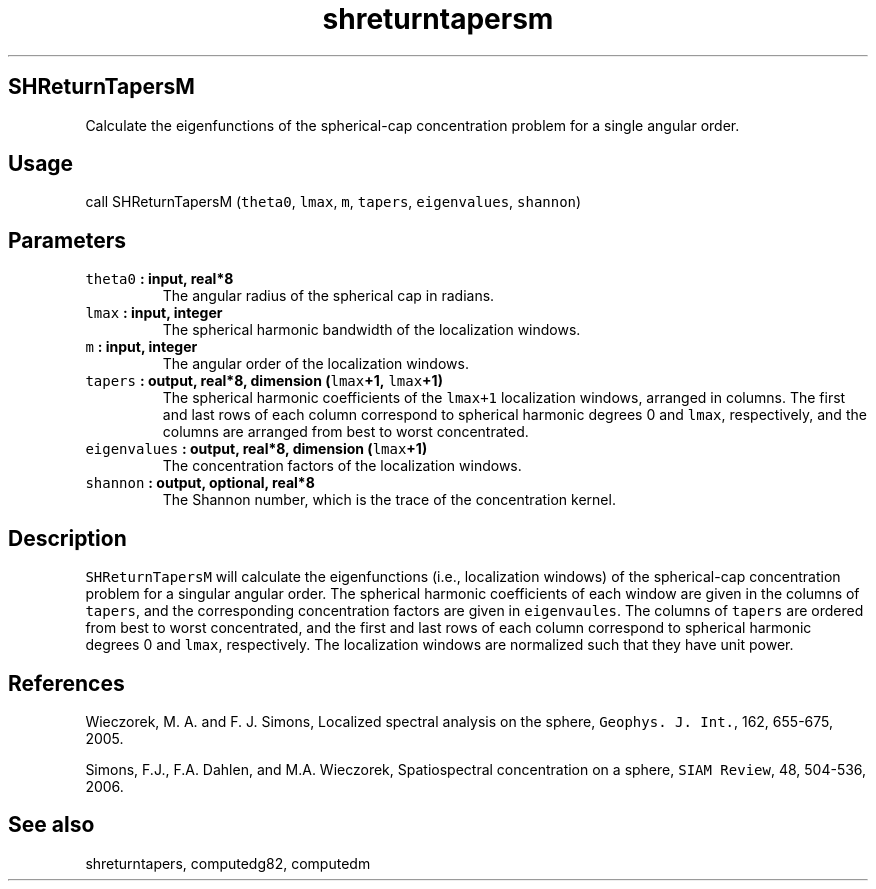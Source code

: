 .\" Automatically generated by Pandoc 1.17.2
.\"
.TH "shreturntapersm" "1" "2016\-08\-11" "Fortran 95" "SHTOOLS 3.3.1"
.hy
.SH SHReturnTapersM
.PP
Calculate the eigenfunctions of the spherical\-cap concentration problem
for a single angular order.
.SH Usage
.PP
call SHReturnTapersM (\f[C]theta0\f[], \f[C]lmax\f[], \f[C]m\f[],
\f[C]tapers\f[], \f[C]eigenvalues\f[], \f[C]shannon\f[])
.SH Parameters
.TP
.B \f[C]theta0\f[] : input, real*8
The angular radius of the spherical cap in radians.
.RS
.RE
.TP
.B \f[C]lmax\f[] : input, integer
The spherical harmonic bandwidth of the localization windows.
.RS
.RE
.TP
.B \f[C]m\f[] : input, integer
The angular order of the localization windows.
.RS
.RE
.TP
.B \f[C]tapers\f[] : output, real*8, dimension (\f[C]lmax\f[]+1, \f[C]lmax\f[]+1)
The spherical harmonic coefficients of the \f[C]lmax+1\f[] localization
windows, arranged in columns.
The first and last rows of each column correspond to spherical harmonic
degrees 0 and \f[C]lmax\f[], respectively, and the columns are arranged
from best to worst concentrated.
.RS
.RE
.TP
.B \f[C]eigenvalues\f[] : output, real*8, dimension (\f[C]lmax\f[]+1)
The concentration factors of the localization windows.
.RS
.RE
.TP
.B \f[C]shannon\f[] : output, optional, real*8
The Shannon number, which is the trace of the concentration kernel.
.RS
.RE
.SH Description
.PP
\f[C]SHReturnTapersM\f[] will calculate the eigenfunctions (i.e.,
localization windows) of the spherical\-cap concentration problem for a
singular angular order.
The spherical harmonic coefficients of each window are given in the
columns of \f[C]tapers\f[], and the corresponding concentration factors
are given in \f[C]eigenvaules\f[].
The columns of \f[C]tapers\f[] are ordered from best to worst
concentrated, and the first and last rows of each column correspond to
spherical harmonic degrees 0 and \f[C]lmax\f[], respectively.
The localization windows are normalized such that they have unit power.
.SH References
.PP
Wieczorek, M.
A.
and F.
J.
Simons, Localized spectral analysis on the sphere,
\f[C]Geophys.\ J.\ Int.\f[], 162, 655\-675, 2005.
.PP
Simons, F.J., F.A.
Dahlen, and M.A.
Wieczorek, Spatiospectral concentration on a sphere,
\f[C]SIAM\ Review\f[], 48, 504\-536, 2006.
.SH See also
.PP
shreturntapers, computedg82, computedm
